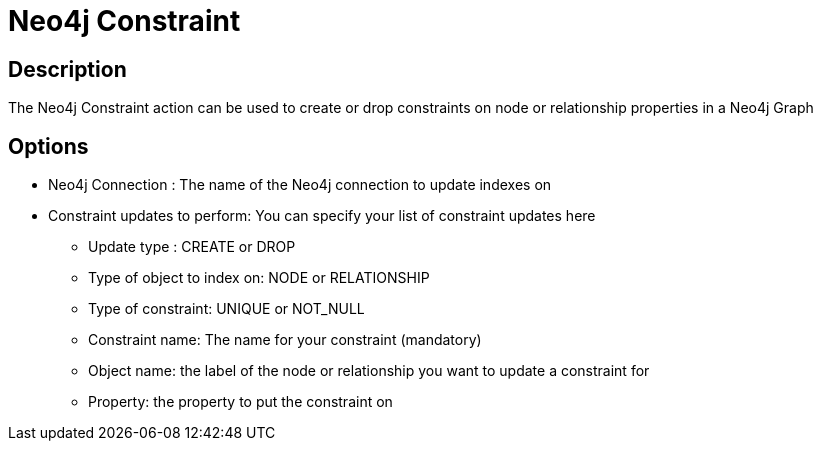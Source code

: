 ////
Licensed to the Apache Software Foundation (ASF) under one
or more contributor license agreements.  See the NOTICE file
distributed with this work for additional information
regarding copyright ownership.  The ASF licenses this file
to you under the Apache License, Version 2.0 (the
"License"); you may not use this file except in compliance
with the License.  You may obtain a copy of the License at
  http://www.apache.org/licenses/LICENSE-2.0
Unless required by applicable law or agreed to in writing,
software distributed under the License is distributed on an
"AS IS" BASIS, WITHOUT WARRANTIES OR CONDITIONS OF ANY
KIND, either express or implied.  See the License for the
specific language governing permissions and limitations
under the License.
////
:documentationPath: /workflow/actions/
:language: en_US
:description: The Neo4j Constraint action can be used to create or drop constraints on node or relationship properties in a Neo4j Graph

= Neo4j Constraint

== Description

The Neo4j Constraint action can be used to create or drop constraints on node or relationship properties in a Neo4j Graph

== Options

* Neo4j Connection : The name of the Neo4j connection to update indexes on
* Constraint updates to perform: You can specify your list of constraint updates here
** Update type : CREATE or DROP
** Type of object to index on: NODE or RELATIONSHIP
** Type of constraint: UNIQUE or NOT_NULL
** Constraint name: The name for your constraint (mandatory)
** Object name: the label of the node or relationship you want to update a constraint for
** Property: the property to put the constraint on


